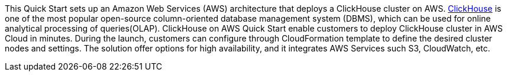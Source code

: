 // Replace the content in <>
// Briefly describe the software. Use consistent and clear branding. 
// Include the benefits of using the software on AWS, and provide details on usage scenarios.

This Quick Start sets up an Amazon Web Services (AWS) architecture that deploys a ClickHouse cluster on AWS. https://clickhouse.tech/[ClickHouse] is one of the most popular open-source column-oriented database management system (DBMS), which can be used for online analytical processing of queries(OLAP). ClickHouse on AWS Quick Start enable customers to deploy ClickHouse cluster in AWS Cloud in minutes. During the launch, customers can configure through CloudFormation template to define the desired cluster nodes and settings. The solution offer options for high availability, and it integrates AWS Services such S3, CloudWatch, etc.
